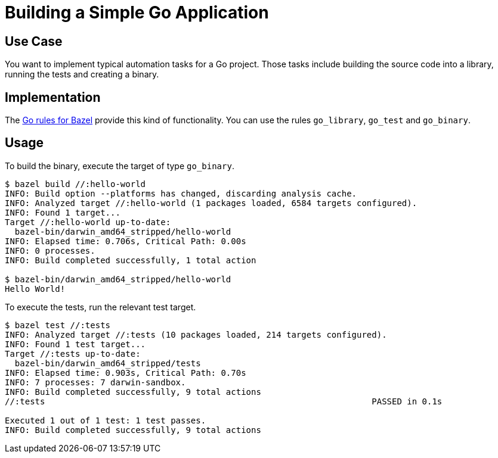 = Building a Simple Go Application

== Use Case

You want to implement typical automation tasks for a Go project. Those tasks include building the source code into a library, running the tests and creating a binary.

== Implementation

The https://github.com/bazelbuild/rules_go[Go rules for Bazel] provide this kind of functionality. You can use the rules `go_library`, `go_test` and `go_binary`.

== Usage

To build the binary, execute the target of type `go_binary`.

----
$ bazel build //:hello-world
INFO: Build option --platforms has changed, discarding analysis cache.
INFO: Analyzed target //:hello-world (1 packages loaded, 6584 targets configured).
INFO: Found 1 target...
Target //:hello-world up-to-date:
  bazel-bin/darwin_amd64_stripped/hello-world
INFO: Elapsed time: 0.706s, Critical Path: 0.00s
INFO: 0 processes.
INFO: Build completed successfully, 1 total action

$ bazel-bin/darwin_amd64_stripped/hello-world
Hello World!
----

To execute the tests, run the relevant test target.

----
$ bazel test //:tests
INFO: Analyzed target //:tests (10 packages loaded, 214 targets configured).
INFO: Found 1 test target...
Target //:tests up-to-date:
  bazel-bin/darwin_amd64_stripped/tests
INFO: Elapsed time: 0.903s, Critical Path: 0.70s
INFO: 7 processes: 7 darwin-sandbox.
INFO: Build completed successfully, 9 total actions
//:tests                                                                 PASSED in 0.1s

Executed 1 out of 1 test: 1 test passes.
INFO: Build completed successfully, 9 total actions
----